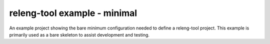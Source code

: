 releng-tool example - minimal
=============================

An example project showing the bare minimum configuration needed to define a
releng-tool project. This example is primarily used as a bare skeleton to assist
development and testing.
